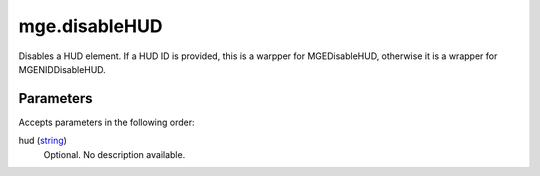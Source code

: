 mge.disableHUD
====================================================================================================

Disables a HUD element. If a HUD ID is provided, this is a warpper for MGEDisableHUD, otherwise it is a wrapper for MGENIDDisableHUD.

Parameters
----------------------------------------------------------------------------------------------------

Accepts parameters in the following order:

hud (`string`_)
    Optional. No description available.

.. _`string`: ../../../lua/type/string.html
